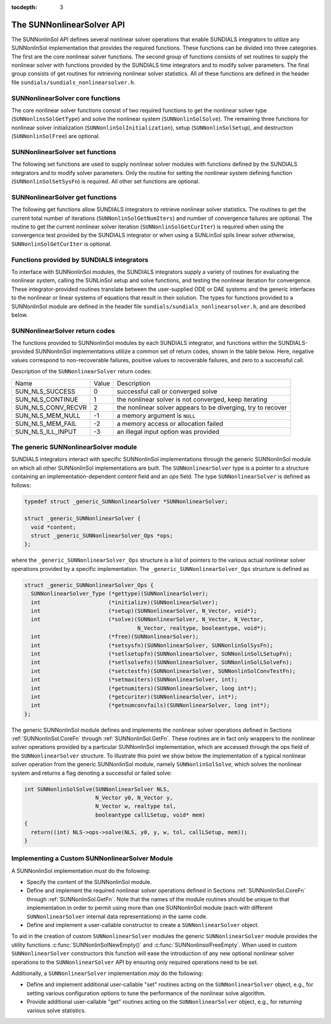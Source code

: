 ..
   Programmer(s): Daniel R. Reynolds @ SMU
   ----------------------------------------------------------------
   SUNDIALS Copyright Start
   Copyright (c) 2002-2019, Lawrence Livermore National Security
   and Southern Methodist University.
   All rights reserved.

   See the top-level LICENSE and NOTICE files for details.

   SPDX-License-Identifier: BSD-3-Clause
   SUNDIALS Copyright End
   ----------------------------------------------------------------

:tocdepth: 3


.. _SUNNonlinSol.API:

===============================
The SUNNonlinearSolver API
===============================

The SUNNonlinSol API defines several nonlinear solver operations that enable
SUNDIALS integrators to utilize any SUNNonlinSol implementation that
provides the required functions. These functions can be divided into three
categories. The first are the core nonlinear solver functions. The second group
of functions consists of set routines to supply the nonlinear solver with
functions provided by the SUNDIALS time integrators and to modify solver
parameters. The final group consists of get routines for retrieving nonlinear
solver statistics. All of these functions are defined in the header file
``sundials/sundials_nonlinearsolver.h``.



.. _SUNNonlinSol.CoreFn:

SUNNonlinearSolver core functions
-----------------------------------------------------

The core nonlinear solver functions consist of two required functions to get the
nonlinear solver type (``SUNNonlinsSolGetType``) and solve the nonlinear system
(``SUNNonlinSolSolve``). The remaining three functions for nonlinear solver
initialization (``SUNNonlinSolInitialization``), setup
(``SUNNonlinSolSetup``), and destruction (``SUNNonlinSolFree``) are optional.


.. c:function:: SUNNonlinearSolver_Type SUNNonlinSolGetType(SUNNonlinearSolver NLS)

   The *required* function :c:func:`SUNNonlinSolGetType()` returns the
   nonlinear solver type.

   **Arguments:**
      * *NLS* -- a SUNNonlinSol object

   **Return value:**  the SUNNonlinSol type identifier (of type
   ``int``) will be one of the following:

   * ``SUNNONLINEARSOLVER_ROOTFIND`` -- ``0``, the SUNNonlinSol module
     solves :math:`F(y) = 0`.

   * ``SUNNONLINEARSOLVER_FIXEDPOINT`` -- ``1``, the SUNNonlinSol
     module solves :math:`G(y) = y`.


.. c:function:: int SUNNonlinSolInitialize(SUNNonlinearSolver NLS)

   The *optional* function :c:func:`SUNNonlinSolInitialize()` performs
   nonlinear solver initialization and may perform any necessary memory
   allocations.

   **Arguments:**
      * *NLS* -- a SUNNonlinSol object

   **Return value:**  the return value is zero for a
   successful call and a negative value for a failure.

   **Notes:** It is assumed all solver-specific options have been set
   prior to calling :c:func:`SUNNonlinSolInitialize()`. SUNNonlinSol
   implementations that do not require initialization may set this
   operation to ``NULL``.


.. c:function:: int SUNNonlinSolSetup(SUNNonlinearSolver NLS, N_Vector y, void* mem)

   The *optional* function :c:func:`SUNNonlinSolSetup()` performs any
   solver setup needed for a nonlinear solve.

   **Arguments:**
      * *NLS* -- a SUNNonlinSol object
      * *y* -- the initial iteration passed to the nonlinear solver.
      * *mem* -- the SUNDIALS integrator memory structure.

   **Return value:**  the return value is zero for a
   successful call and a negative value for a failure.

   **Notes:** SUNDIALS integrators call :c:func:`SUNonlinSolSetup()`
   before each step attempt. SUNNonlinSol implementations that do not
   require setup may set this operation to ``NULL``.


.. c:function:: int SUNNonlinSolSolve(SUNNonlinearSolver NLS, N_Vector y0, N_Vector ycor, N_Vector w, realtype tol, booleantype callLSetup, void *mem)

   The *required* function :c:func:`SUNNonlinSolSolve()` solves the
   nonlinear system :math:`F(y)=0` or :math:`G(y)=y`.

   **Arguments:**
      * *NLS* -- a SUNNonlinSol object
      * *y0* -- the predicted value for the new solution state. This
        *must* remain unchanged throughout the solution process. See the
        :ref:`SUNNonlinSol.ARKode` section for more detail on the nonlinear
        system formulation.
      * *ycor* -- on input the initial guess for the correction to the predicted
        state (zero) and on output the final correction to the predicted
        state. See the :ref:`SUNNonlinSol.ARKode` section for more detail on the
        nonlinear system formulation.
      * *w* -- the solution error weight vector used for computing weighted error norms.
      * *tol* -- the requested solution tolerance in the weighted root-mean-squared norm.
      * *callLSetup* -- a flag indicating that the integrator
        recommends for the linear solver setup function to be called.
      * *mem* -- the SUNDIALS integrator memory structure.

   **Return value:**  the return value is zero for a
   successul solve, a positive value for a recoverable error, and a
   negative value for an unrecoverable error.


.. c:function:: int SUNNonlinSolFree(SUNNonlinearSolver NLS)

   The *optional* function :c:func:`SUNNonlinSolFree()` frees any
   memory allocated by the nonlinear solver.

   **Arguments:**
      * *NLS* -- a SUNNonlinSol object

   **Return value:**  the return value should be zero for a
   successful call, and a negative value for a failure. SUNNonlinSol
   implementations that do not allocate data may set this operation
   to ``NULL``.




.. _SUNNonlinSol.SetFn:

SUNNonlinearSolver set functions
-------------------------------------

The following set functions are used to supply nonlinear solver modules with
functions defined by the SUNDIALS integrators and to modify solver
parameters. Only the routine for setting the nonlinear system defining function
(``SUNNonlinSolSetSysFn``) is required. All other set functions are optional.


.. c:function:: int SUNNonlinSolSetSysFn(SUNNonlinearSolver NLS, SUNNonlinSolSysFn SysFn)

   The *required* function :c:func:`SUNNonlinSolSetSysFn()` is used to
   provide the nonlinear solver with the function defining the
   nonlinear system. This is the function :math:`F(y)` in
   :math:`F(y)=0` for ``SUNNONLINEARSOLVER_ROOTFIND`` modules or
   :math:`G(y)` in :math:`G(y)=y` for ``SUNNONLINEARSOLVER_FIXEDPOINT`` modules.

   **Arguments:**
      * *NLS* -- a SUNNonlinSol object
      * *SysFn* -- the function defining the nonlinear system. See the
        section :ref:`SUNNonlinSol.SUNSuppliedFn` for the definition of
        :c:type:`SUNNonlinSolSysFn()`.

   **Return value:**  the return value should be zero for a
   successful call, and a negative value for a failure.


.. c:function:: int SUNNonlinSolSetLSetupFn(SUNNonlinearSolver NLS, SUNNonlinSolLSetupFn SetupFn)

   The *optional* function :c:func:`SUNNonlinSolLSetupFn()` is called
   by SUNDIALS integrators to provide the nonlinear solver with access
   to its linear solver setup function.

   **Arguments:**
      * *NLS* -- a SUNNonlinSol object
      * *SetupFn* -- a wrapper function to the SUNDIALS integrator's linear solver setup
        function. See the section :ref:`SUNNonlinSol.SUNSuppliedFn`  for the
        definition of :c:type:`SUNNonlinLSetupFn()`.

   **Return value:**  the return value should be zero for a
   successful call, and a negative value for a failure.

   **Notes:** The :c:type:`SUNNonlinLSetupFn()` function sets up the
   linear system :math:`Ax=b` where :math:`A = \frac{\partial
   F}{\partial y}` is the linearization of the nonlinear residual
   function :math:`F(y) = 0` (when using SUNLinSol direct linear
   solvers) or calls the user-defined preconditioner setup function
   (when using SUNLinSol iterative linear solvers). SUNNonlinSol
   implementations that do not require solving this system, do not
   utilize SUNLinSol linear solvers, or use SUNLinSol linear solvers
   that do not require setup may set this operation to ``NULL``.



.. c:function:: int SUNNonlinSolSetLSolveFn(SUNNonlinearSolver NLS, SUNNonlinSolLSolveFn SolveFn)

   The *optional* function :c:func:`SUNNonlinSolSetLSolveFn()` is
   called by SUNDIALS integrators to provide the nonlinear solver with
   access to its linear solver solve function.

   **Arguments:**
      * *NLS* -- a SUNNonlinSol object
      * *SolveFn* -- a wrapper function to the SUNDIALS integrator's
        linear solver solve function. See the section
        :ref:`SUNNonlinSol.SUNSuppliedFn` for the definition of
        :c:type:`SUNNonlinSolLSolveFn()`.

   **Return value:**  the return value should be zero for a
   successful call, and a negative value for a failure.

   **Notes:** The :c:type:`SUNNonlinLSolveFn()` function solves the
   linear system :math:`Ax=b` where :math:`A = \frac{\partial
   F}{\partial y}` is the linearization of the nonlinear residual
   function :math:`F(y) = 0`.  SUNNonlinSol implementations that do
   not require solving this system or do not use SUNLinSol linear
   solvers may set this operation to ``NULL``.



.. c:function:: int SUNNonlinSolSetConvTestFn(SUNNonlinearSolver NLS, SUNNonlinSolConvTestFn CTestFn)

   The *optional* function :c:func:`SUNNonlinSolSetConvTestFn()` is
   used to provide the nonlinear solver with a function for
   determining if the nonlinear solver iteration has converged. This
   is typically called by SUNDIALS integrators to define their
   nonlinear convergence criteria, but may be replaced by the user.

   **Arguments:**
      * *NLS* -- a SUNNonlinSol object
      * *CTestFn* -- a SUNDIALS integrator's nonlinear solver
        convergence test function. See the section
        :ref:`SUNNonlinSol.SUNSuppliedFn` for the definition of
        :c:type:`SUNNonlinSolConvTestFn()`.

   **Return value:**  the return value should be zero for a
   successful call, and a negative value for a failure.

   **Notes:** SUNNonlinSol implementations utilizing their own
   convergence test criteria may set this function to ``NULL``.



.. c:function:: int SUNNonlinSolSetMaxIters(SUNNonlinearSolver NLS, int maxiters)

   The *optional* function :c:func:`SUNNonlinSolSetMaxIters()` sets
   the maximum number of nonlinear solver iterations. This is
   typically called by SUNDIALS integrators to define their default
   iteration limit, but may be adjusted by the user.

   **Arguments:**
      * *NLS* -- a SUNNonlinSol object
      * *maxiters* -- the maximum number of nonlinear iterations.

   **Return value:**  the return value should be zero for a
   successful call, and a negative value for a failure
   (e.g., :math:`maxiters < 1`).




.. _SUNNonlinSol.GetFn:

SUNNonlinearSolver get functions
----------------------------------

The following get functions allow SUNDIALS integrators to retrieve nonlinear
solver statistics. The routines to get the current total number of
iterations (``SUNNonlinSolGetNumIters``) and number of convergence failures are
optional. The routine to get the current nonlinear solver iteration
(``SUNNonlinSolGetCurIter``) is required when using the convergence test
provided by the SUNDIALS integrator or when using a SUNLinSol spils linear
solver otherwise, ``SUNNonlinSolGetCurIter`` is optional.


.. c:function:: int SUNNonlinSolGetNumIters(SUNNonlinearSolver NLS, long int *niters)

   The *optional* function :c:func:`SUNNonlinSolGetNumIters()` returns
   the total number of nonlinear solver iterations. This is typically
   called by the SUNDIALS integrator to store the nonlinear solver
   statistics, but may also be called by the user.

   **Arguments:**
      * *NLS* -- a SUNNonlinSol object
      * *niters* -- the total number of nonlinear solver iterations.

   **Return value:**  the return value should be zero for a
   successful call, and a negative value for a failure.


.. c:function:: int SUNNonlinSolGetCurIter(SUNNonlinearSolver NLS, int *iter)

   The function :c:func:`SUNNonlinSolGetCurIter()` returns the
   iteration index of the current nonlinear solve. This function is
   *required* when using SUNDIALS integrator-provided convergence
   tests or when using a SUNLinSol spils linear solver; otherwise it
   is *optional*.

   **Arguments:**
      * *NLS* -- a SUNNonlinSol object
      * *iter* -- the nonlinear solver iteration in the current solve
        starting from zero.

   **Return value:**  the return value should be zero for a
   successful call, and a negative value for a failure.

 .. c:function:: int SUNNonlinSolGetNumConvFails(SUNNonlinearSolver NLS, long int *nconvfails)

   The *optional* function :c:func:`SUNNonlinSolGetNumConvFails()` returns
   the total number of nonlinear solver convergence failures. This may be
   called by the SUNDIALS integrator to store the nonlinear solver
   statistics, but may also be called by the user.

   **Arguments:**
      * *NLS* -- a SUNNonlinSol object
      * *nconvfails* -- the total number of nonlinear solver convergence failures.

   **Return value:**  the return value should be zero for a
   successful call, and a negative value for a failure.


.. _SUNNonlinSol.SUNSuppliedFn:

Functions provided by SUNDIALS integrators
--------------------------------------------

To interface with SUNNonlinSol modules, the SUNDIALS integrators
supply a variety of routines for evaluating the nonlinear system,
calling the SUNLinSol setup and solve functions, and testing the
nonlinear iteration for convergence.  These integrator-provided routines
translate between the user-supplied ODE or DAE systems and the generic
interfaces to the nonlinear or linear systems of equations that result
in their solution. The types for functions provided to a SUNNonlinSol
module are defined in the header file
``sundials/sundials_nonlinearsolver.h``, and are described below.


.. c:type:: typedef int (*SUNNonlinSolSysFn)(N_Vector ycor, N_Vector F, void* mem)

   These functions evaluate the nonlinear system :math:`F(y)`
   for ``SUNNONLINEARSOLVER_ROOTFIND`` type modules or :math:`G(y)`
   for ``SUNNONLINEARSOLVER_FIXEDPOINT`` type modules. Memory
   for *F* must by be allocated prior to calling this function. The
   vector *ycor* will be left unchanged.

   **Arguments:**
      * *ycor* -- is the current correction to the predicted state at which the
        nonlinear system should be evaluated. See the :ref:`SUNNonlinSol.ARKode`
        section for more detail on the nonlinear system function.
      * *F* -- is the output vector containing :math:`F(y)` or
        :math:`G(y)`, depending on the solver type.
      * *mem* -- is the SUNDIALS integrator memory structure.

   **Return value:** The return value is zero for a
   successul solve, a positive value for a recoverable error, and a
   negative value for an unrecoverable error.

   As discussed in section :ref:`SUNNonlinSol.ARKode`, SUNDIALS integrators
   formulate nonlinear systems as a function of the correction to the predicted
   solution. On each call to the nonlinear system function the integrator will
   compute and store the current solution based on the input correction.
   Additionally, the residual will store the value of the ODE right-hand side
   function or DAE residual used in computing the nonlinear system. These stored
   values are then directly used in the integrator-supplied linear solver setup
   and solve functions as applicable.

.. c:type:: typedef int (*SUNNonlinSolLSetupFn)(booleantype jbad, booleantype* jcur, void* mem)

   These functions are wrappers to the SUNDIALS integrator's function
   for setting up linear solves with SUNLinSol modules.

   **Arguments:**
      * *jbad* -- is an input indicating whether the nonlinear solver
        believes that :math:`A` has gone stale (``SUNTRUE``) or not (``SUNFALSE``).
      * *jcur* -- is an output indicating whether the routine has updated the
        Jacobian :math:`A` (``SUNTRUE``) or not (``SUNFALSE``).
      * *mem* -- is the SUNDIALS integrator memory structure.

   **Return value:** The return value is zero for a
   successul solve, a positive value for a recoverable error, and a
   negative value for an unrecoverable error.

   **Notes:**  The :c:type:`SUNNonlinLSetupFn()` function sets up the
   linear system :math:`Ax=b` where :math:`A = \frac{\partial
   F}{\partial y}` is the linearization of the nonlinear residual
   function :math:`F(y) = 0` (when using SUNLinSol direct linear
   solvers) or calls the user-defined preconditioner setup function
   (when using SUNLinSol iterative linear solvers). SUNNonlinSol
   implementations that do not require solving this system, do not
   utilize SUNLinSol linear solvers, or use SUNLinSol linear solvers
   that do not require setup may ignore these functions.

   As discussed in the description of :c:type:`SUNNonlinSolSysFn()`, the linear
   solver setup function assumes that the nonlinear system function has been
   called prior to the linear solver setup function as the setup will utilize
   saved values from the nonlinear system evaluation (e.g., the updated
   solution).


.. c:type:: typedef int (*SUNNonlinSolLSolveFn)(N_Vector b, void* mem)

   These functions are wrappers to the SUNDIALS integrator's function
   for solving linear systems with SUNLinSol modules.

   **Arguments:**
      * *b* -- contains the right-hand side vector for the linear
        solve on input and the solution to the linear system on output.
      * *mem* -- is the SUNDIALS integrator memory structure.

   **Return value:** The return value is zero for a
   successul solve, a positive value for a recoverable error, and a
   negative value for an unrecoverable error.

   **Notes:**  The :c:type:`SUNNonlinLSolveFn()` function solves the
   linear system :math:`Ax=b` where :math:`A = \frac{\partial
   F}{\partial y}` is the linearization of the nonlinear residual
   function :math:`F(y) = 0`. SUNNonlinSol implementations that do not
   require solving this system or do not use SUNLinSol linear solvers
   may ignore these functions.

   As discussed in the description of :c:type:`SUNNonlinSolSysFn()`, the linear
   solver solve function assumes that the nonlinear system function has been
   called prior to the linear solver solve function as the setup may utilize
   saved values from the nonlinear system evaluation (e.g., the updated
   solution).


.. c:type:: int (*SUNNonlinSolConvTestFn)(SUNNonlinearSolver NLS, N_Vector ycor, N_Vector del, realtype tol, N_Vector ewt, void* mem)

   These functions are SUNDIALS integrator-specific convergence tests for
   nonlinear solvers and are typically supplied by each SUNDIALS integrator,
   but users may supply custom problem-specific versions as desired.

   **Arguments:**
      * *NLS* -- is the SUNNonlinSol object.
      * *ycor* -- is the current correction (nonlinear iterate).
      * *del* -- is the difference between the current and prior nonlinear iterates.
      * *tol* -- is the nonlinear solver tolerance.
      * *ewt* -- is the weight vector used in computing weighted norms.
      * *mem* -- is the SUNDIALS integrator memory structure.

   **Return value:** The return value of this routine will be a
   negative value if an unrecoverable error occurred or one of the
   following:

   * ``SUN_NLS_SUCCESS`` -- the iteration is converged.

   * ``SUN_NLS_CONTINUE`` -- the iteration has not converged, keep
     iterating.

   * ``SUN_NLS_CONV_RECVR`` -- the iteration appears to be
     diverging, try to recover.

   **Notes:**  The tolerance passed to this routine by SUNDIALS
   integrators is the tolerance in a weighted root-mean-squared norm
   with error weight vector ``ewt``. SUNNonlinSol modules utilizing
   their own convergence criteria may ignore these functions.



.. _SUNNonlinSol.ReturnCodes:

SUNNonlinearSolver return codes
---------------------------------

The functions provided to SUNNonlinSol modules by each SUNDIALS
integrator, and functions within the SUNDIALS-provided SUNNonlinSol
implementations utilize a common set of return codes, shown in the
table below.  Here, negative values correspond to non-recoverable
failures, positive values to recoverable failures, and zero to a
successful call.

Description of the ``SUNNonlinearSolver`` return codes:

.. cssclass:: table-bordered

+--------------------+-------+---------------------------------------------------------------+
| Name               | Value | Description                                                   |
+--------------------+-------+---------------------------------------------------------------+
| SUN_NLS_SUCCESS    | 0     | successful call or converged solve                            |
+--------------------+-------+---------------------------------------------------------------+
| SUN_NLS_CONTINUE   | 1     | the nonlinear solver is not converged, keep iterating         |
+--------------------+-------+---------------------------------------------------------------+
| SUN_NLS_CONV_RECVR | 2     | the nonlinear solver appears to be diverging, try to recover  |
+--------------------+-------+---------------------------------------------------------------+
| SUN_NLS_MEM_NULL   | -1    | a memory argument is ``NULL``                                 |
+--------------------+-------+---------------------------------------------------------------+
| SUN_NLS_MEM_FAIL   | -2    | a memory access or allocation failed                          |
+--------------------+-------+---------------------------------------------------------------+
| SUN_NLS_ILL_INPUT  | -3    | an illegal input option was provided                          |
+--------------------+-------+---------------------------------------------------------------+




.. _SUNNonlinSol.Generic:

The generic SUNNonlinearSolver module
-----------------------------------------

SUNDIALS integrators interact with specific SUNNonlinSol
implementations through the generic SUNNonlinSol module on which all
other SUNNonlinSol implementations are built. The
``SUNNonlinearSolver`` type is a pointer to a structure containing an
implementation-dependent *content* field and an *ops*
field. The type ``SUNNonlinearSolver`` is defined as follows:

.. code-block:: c

   typedef struct _generic_SUNNonlinearSolver *SUNNonlinearSolver;

   struct _generic_SUNNonlinearSolver {
     void *content;
     struct _generic_SUNNonlinearSolver_Ops *ops;
   };

where the ``_generic_SUNNonlinearSolver_Ops`` structure is a list of
pointers to the various actual nonlinear solver operations provided by a
specific implementation. The ``_generic_SUNNonlinearSolver_Ops``
structure is defined as

.. code-block:: c

   struct _generic_SUNNonlinearSolver_Ops {
     SUNNonlinearSolver_Type (*gettype)(SUNNonlinearSolver);
     int                     (*initialize)(SUNNonlinearSolver);
     int                     (*setup)(SUNNonlinearSolver, N_Vector, void*);
     int                     (*solve)(SUNNonlinearSolver, N_Vector, N_Vector,
                                      N_Vector, realtype, booleantype, void*);
     int                     (*free)(SUNNonlinearSolver);
     int                     (*setsysfn)(SUNNonlinearSolver, SUNNonlinSolSysFn);
     int                     (*setlsetupfn)(SUNNonlinearSolver, SUNNonlinSolLSetupFn);
     int                     (*setlsolvefn)(SUNNonlinearSolver, SUNNonlinSolLSolveFn);
     int                     (*setctestfn)(SUNNonlinearSolver, SUNNonlinSolConvTestFn);
     int                     (*setmaxiters)(SUNNonlinearSolver, int);
     int                     (*getnumiters)(SUNNonlinearSolver, long int*);
     int                     (*getcuriter)(SUNNonlinearSolver, int*);
     int                     (*getnumconvfails)(SUNNonlinearSolver, long int*);
   };

The generic SUNNonlinSol module defines and implements the nonlinear
solver operations defined in Sections :ref:`SUNNonlinSol.CoreFn`
through :ref:`SUNNonlinSol.GetFn`. These routines are in fact only
wrappers to the nonlinear solver operations provided by a particular
SUNNonlinSol implementation, which are accessed through the ops
field of the ``SUNNonlinearSolver`` structure. To illustrate this
point we show below the implementation of a typical nonlinear solver
operation from the generic SUNNonlinSol module, namely
``SUNNonlinSolSolve``, which solves the nonlinear system and returns a flag
denoting a successful or failed solve:

.. code-block:: c

   int SUNNonlinSolSolve(SUNNonlinearSolver NLS,
                         N_Vector y0, N_Vector y,
                         N_Vector w, realtype tol,
                         booleantype callLSetup, void* mem)
   {
     return((int) NLS->ops->solve(NLS, y0, y, w, tol, callLSetup, mem));
   }



.. _SUNNonlinSol.Custom:

Implementing a Custom SUNNonlinearSolver Module
--------------------------------------------------

A SUNNonlinSol implementation *must* do the following:

* Specify the content of the SUNNonlinSol module.

* Define and implement the required nonlinear solver operations
  defined in Sections :ref:`SUNNonlinSol.CoreFn` through
  :ref:`SUNNonlinSol.GetFn`. Note that the names of the module
  routines should be unique to that implementation in order to permit
  using more than one SUNNonlinSol module (each with different
  ``SUNNonlinearSolver`` internal data representations) in
  the same code.

* Define and implement a user-callable constructor to create a
  ``SUNNonlinearSolver`` object.

To aid in the creation of custom ``SUNNonlinearSolver`` modules the generic
``SUNNonlinearSolver`` module provides the utility functions
:c:func:`SUNNonlinSolNewEmpty()` and :c:func:`SUNNonlinsolFreeEmpty`. When used
in custom ``SUNNonlinearSolver`` constructors this function will ease the introduction
of any new optional nonlinear solver operations to the ``SUNNonlinearSolver`` API
by ensuring only required operations need to be set.

.. c:function:: SUNNonlinearSolver SUNNonlinSolNewEmpty()

  This function allocates a new generic ``SUNNonlinearSolver`` object and
  initializes its content pointer and the function pointers in the operations
  structure to ``NULL``.

  **Return value:** If successful, this function returns a
  ``SUNNonlinearSolver`` object. If an error occurs when allocating the object,
  then this routine will return ``NULL``.

.. c:function:: void SUNNonlinSolFreeEmpty(SUNNonlinearSolver NLS)

  This routine frees the generic ``SUNNonlinearSolver`` object, under the assumption that any
  implementation-specific data that was allocated within the underlying content structure
  has already been freed. It will additionally test whether the ops pointer is ``NULL``,
  and, if it is not, it will free it as well.

   **Arguments:**
      * *NLS* -- a SUNNonlinearSolver object


Additionally, a ``SUNNonlinearSolver`` implementation *may* do
the following:

* Define and implement additional user-callable "set" routines
  acting on the ``SUNNonlinearSolver`` object, e.g., for setting
  various configuration options to tune the performance of the
  nonlinear solve algorithm.

* Provide additional user-callable "get" routines acting on the
  ``SUNNonlinearSolver`` object, e.g., for returning various solve
  statistics.
